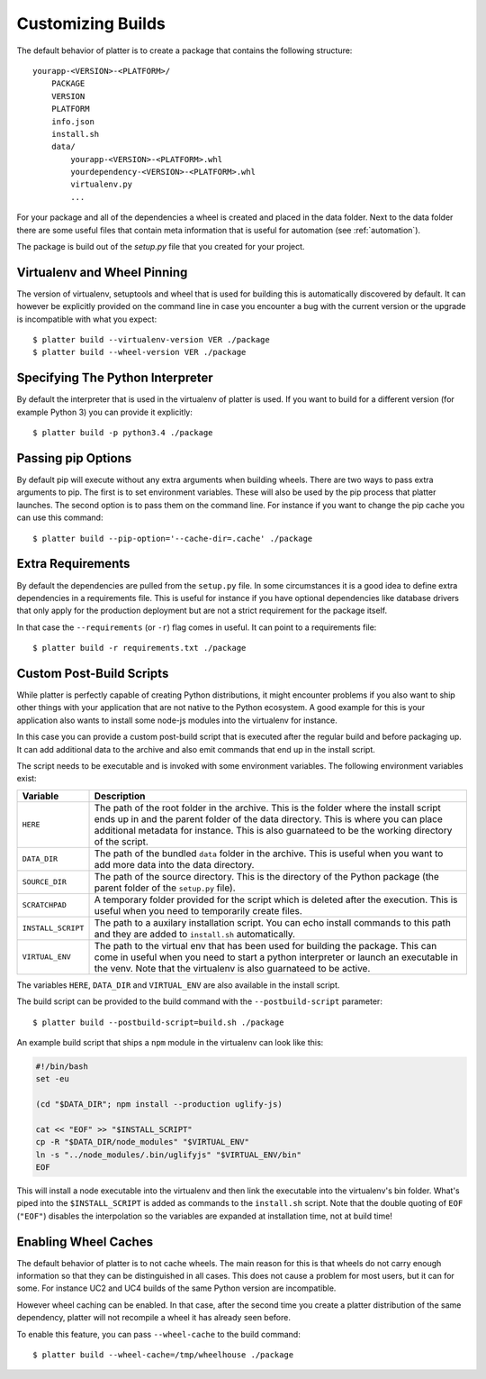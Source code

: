 Customizing Builds
==================

The default behavior of platter is to create a package that contains the
following structure::

    yourapp-<VERSION>-<PLATFORM>/
        PACKAGE
        VERSION
        PLATFORM
        info.json
        install.sh
        data/
            yourapp-<VERSION>-<PLATFORM>.whl
            yourdependency-<VERSION>-<PLATFORM>.whl
            virtualenv.py
            ...

For your package and all of the dependencies a wheel is created and placed
in the data folder.  Next to the data folder there are some useful files
that contain meta information that is useful for automation (see
:ref:`automation`).

The package is build out of the `setup.py` file that you created for your
project.

Virtualenv and Wheel Pinning
----------------------------

The version of virtualenv, setuptools and wheel that is used for building
this is automatically discovered by default.  It can however be explicitly
provided on the command line in case you encounter a bug with the current
version or the upgrade is incompatible with what you expect::

    $ platter build --virtualenv-version VER ./package
    $ platter build --wheel-version VER ./package

Specifying The Python Interpreter
---------------------------------

By default the interpreter that is used in the virtualenv of platter is
used.  If you want to build for a different version (for example Python 3)
you can provide it explicitly::

    $ platter build -p python3.4 ./package

Passing pip Options
-------------------

By default pip will execute without any extra arguments when building
wheels.  There are two ways to pass extra arguments to pip.  The first is
to set environment variables.  These will also be used by the pip process
that platter launches.  The second option is to pass them on the command
line.  For instance if you want to change the pip cache you can use this
command::

    $ platter build --pip-option='--cache-dir=.cache' ./package

Extra Requirements
------------------

By default the dependencies are pulled from the ``setup.py`` file.  In
some circumstances it is a good idea to define extra dependencies in a
requirements file.  This is useful for instance if you have optional
dependencies like database drivers that only apply for the production
deployment but are not a strict requirement for the package itself.

In that case the ``--requirements`` (or ``-r``) flag comes in useful.  It
can point to a requirements file::

    $ platter build -r requirements.txt ./package

Custom Post-Build Scripts
-------------------------

While platter is perfectly capable of creating Python distributions, it
might encounter problems if you also want to ship other things with your
application that are not native to the Python ecosystem.  A good example
for this is your application also wants to install some node-js modules
into the virtualenv for instance.

In this case you can provide a custom post-build script that is executed
after the regular build and before packaging up.  It can add additional
data to the archive and also emit commands that end up in the install
script.

The script needs to be executable and is invoked with some environment
variables.  The following environment variables exist:

=================== ===================================================
Variable            Description
=================== ===================================================
``HERE``            The path of the root folder in the archive.  This
                    is the folder where the install script ends up in
                    and the parent folder of the data directory.  This
                    is where you can place additional metadata for
                    instance.  This is also guarnateed to be the
                    working directory of the script.
``DATA_DIR``        The path of the bundled ``data`` folder in the
                    archive.  This is useful when you want to add more
                    data into the data directory.
``SOURCE_DIR``      The path of the source directory.  This is the
                    directory of the Python package (the parent folder
                    of the ``setup.py`` file).
``SCRATCHPAD``      A temporary folder provided for the script which
                    is deleted after the execution.  This is useful
                    when you need to temporarily create files.
``INSTALL_SCRIPT``  The path to a auxilary installation script.  You
                    can echo install commands to this path and they
                    are added to ``install.sh`` automatically.
``VIRTUAL_ENV``     The path to the virtual env that has been used for
                    building the package.  This can come in useful
                    when you need to start a python interpreter or
                    launch an executable in the venv.  Note that the
                    virtualenv is also guarnateed to be active.
=================== ===================================================

The variables ``HERE``, ``DATA_DIR`` and ``VIRTUAL_ENV`` are also
available in the install script.

The build script can be provided to the build command with the
``--postbuild-script`` parameter::

    $ platter build --postbuild-script=build.sh ./package

An example build script that ships a ``npm`` module in the virtualenv can
look like this:

.. sourcecode:: bash

    #!/bin/bash
    set -eu

    (cd "$DATA_DIR"; npm install --production uglify-js)

    cat << "EOF" >> "$INSTALL_SCRIPT"
    cp -R "$DATA_DIR/node_modules" "$VIRTUAL_ENV"
    ln -s "../node_modules/.bin/uglifyjs" "$VIRTUAL_ENV/bin"
    EOF

This will install a node executable into the virtualenv and then link the
executable into the virtualenv's bin folder.  What's piped into the
``$INSTALL_SCRIPT`` is added as commands to the ``install.sh`` script.
Note that the double quoting of ``EOF`` (``"EOF"``) disables the
interpolation so the variables are expanded at installation time, not at
build time!

Enabling Wheel Caches
---------------------

The default behavior of platter is to not cache wheels.  The main reason
for this is that wheels do not carry enough information so that they can
be distinguished in all cases.  This does not cause a problem for most
users, but it can for some.  For instance UC2 and UC4 builds of the same
Python version are incompatible.

However wheel caching can be enabled.  In that case, after the second time
you create a platter distribution of the same dependency, platter will not
recompile a wheel it has already seen before.

To enable this feature, you can pass ``--wheel-cache`` to the build
command::

    $ platter build --wheel-cache=/tmp/wheelhouse ./package
